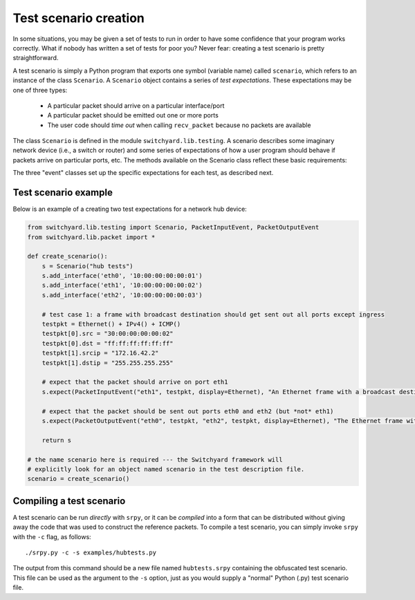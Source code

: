 Test scenario creation
**********************

In some situations, you may be given a set of tests to run in order to have some confidence that your program works correctly.  What if nobody has written a set of tests for poor you?  Never fear: creating a test scenario is pretty straightforward.

A test scenario is simply a Python program that exports one symbol (variable name) called ``scenario``, which refers to an instance of the class ``Scenario``.  A ``Scenario`` object contains a series of *test expectations*.  These expectations may be one of three types:

 * A particular packet should arrive on a particular interface/port
 * A particular packet should be emitted out one or more ports
 * The user code should *time out* when calling ``recv_packet`` because no packets are available

The class ``Scenario`` is defined in the module ``switchyard.lib.testing``.  A scenario describes some imaginary network device (i.e., a switch or router) and some series of expectations of how a user program should behave if packets arrive on particular ports, etc.  The methods available on the 
Scenario class reflect these basic requirements:

.. py:class:: switchyard.lib.testing.Scenario(name)

   Initialize a new test scenario.  The name can be any meaningful
   description of the given test sequence.

   .. py:method:: add_interface(name, ethaddr, ipaddr=None, netmask=None)

      Add an interface to the imaginary network device that is the subject
      of this test sequence.  

   .. py:method:: expect(expectation, description)

      Add a new expectation to the test scenario.  The expectation argument must
      be an object of type ``PacketInputEvent``, ``PacketInputTimeoutEvent``, or 
      ``PacketOutputEvent``.
      Note that the order of adding expectations via calls to ``expect`` is critical:
      add expectations in the "right" order!

The three "event" classes set up the specific expectations for each test, as described next.

.. py:class:: switchyard.lib.testing.PacketInputEvent(portname, packet, display=None)

   Create an expectation that a particular packet will arrive on a port named ``portname``.  
   The packet must be an instance of the Switchyard ``Packet`` class.  The ``portname``
   is just a string like ``eth0``.

   The ``display`` argument indicates whether a particular header in the packet should
   be emphasized on output when Switchyard shows test output to a user.  By default,
   all headers are shown.  If a test creator wants to ignore the Ethernet header but
   emphasize the IPv4 header, he/she could use the argument ``display=IPv4``.  That is,
   the argument is just the class name of the packet header to be emphasized.

.. py:class:: switchyard.lib.testing.PacketInputTimeoutEvent(timeout)

   Create an expectation that the Switchyard user program will *time out* prior to receiving 
   a packet.  The timeout value is the number of seconds to wait within the test framework
   before raising the ``NoPackets`` exception in the user code.  In order for this test expectation
   to pass, the user code must correctly handle the exception and must not emit a packet.

.. py:class:: switchyard.lib.testing.PacketOutputEvent(*args, display=None, exact=True, wildcard=[], predicates=[])

   Create an expectation that the user program will emit packets out one or more ports/interfaces.
   The only required arguments are ``args``, which is an *even number* of arguments where, for
   each pair of arguments, the first is a port name (e.g., eth0) and the second is a reference to
   a packet object.  Normally, a test wishes to establish that the *same* packet has been emitted
   out multiple interfaces.  To do that, you could simply write::

       p = Packet()
       # fill in some packet headers ...
       PacketOutputEvent("eth0", p, "eth1", p, "eth2", p)

   The above code expects that the same packet (named p) will be emitted out three interfaces (eth0, eth1, and eth2).

   By default, the PacketOutputEvent class looks for an **exact** match between the reference
   packet supplied to PacketOutputEvent and the packet that the user code actually emits.  In some
   cases, this isn't appropriate or even possible.  For example, you may want to verify that packets
   are forwarded correctly using standard IP (longest prefix match) forwarding rules, but you may not
   know the payload contents of a packet because another test element may modify them.  As another
   example, in IP forwarding you know that the TTL (time-to-live) should be decremented by one, but
   the specific value in an outgoing packet depends on the value on the incoming packet, which the
   test framework may not know in advance.  To handle these situations, you can supply ``exact``, ``wildcard``, and/or ``predicates`` arguments.

    * Setting ``exact`` to ``False`` causes only certain header fields to be compared to verify a "match".  In particular: Ethernet source and destination addresses, Ethernet ethertype field, IPv4 source and destination addresses and protocol, and TCP or UDP port numbers (or ICMP type/code fields).  

    * When specifying that matches should not be exact (i.e., ``exact=False``), some header field
      comparisons can be "wildcarded" causing *any* value in an outgoing packet to match correctly.
      To indicate that some fields should be wildcarded, you can supply one or more strings in the ``wildcard`` argument.  In particular: dl_src and dl_dst correspond to Ethernet source and destination addresses ("data-link" addresses), dl_type corresponds to the Ethernet ethertype,
      nw_src, nw_dst, and nw_proto correspond to the IPv4 source, destination, and protocol ("nw" means network layer), and tp_src and tp_dst correspond to UDP/TCP ports (or ICMP type/code) ("tp" means transport layer). (Note that the field names are borrowed from the Openflow specification.)

      Lastly, predicate functions can be supplied to make *arbitrary* tests against packets.  The
      ``predicates`` argument can take a list of either ``lambda`` functions or strings that contain
      lambda function definitions (they're ``eval``\'ed internally by Switchyard).  There is one
      parameter given to the ``lambda``, which is the packet to be evaluated.


Test scenario example
=====================

Below is an example of a creating two test expectations for a network hub device:

.. code-block:: python

    from switchyard.lib.testing import Scenario, PacketInputEvent, PacketOutputEvent
    from switchyard.lib.packet import *

    def create_scenario():
        s = Scenario("hub tests")
        s.add_interface('eth0', '10:00:00:00:00:01')
        s.add_interface('eth1', '10:00:00:00:00:02')
        s.add_interface('eth2', '10:00:00:00:00:03')

        # test case 1: a frame with broadcast destination should get sent out all ports except ingress
        testpkt = Ethernet() + IPv4() + ICMP()
        testpkt[0].src = "30:00:00:00:00:02"
        testpkt[0].dst = "ff:ff:ff:ff:ff:ff"
        testpkt[1].srcip = "172.16.42.2"
        testpkt[1].dstip = "255.255.255.255"

        # expect that the packet should arrive on port eth1
        s.expect(PacketInputEvent("eth1", testpkt, display=Ethernet), "An Ethernet frame with a broadcast destination address should arrive on eth1")

        # expect that the packet should be sent out ports eth0 and eth2 (but *not* eth1)
        s.expect(PacketOutputEvent("eth0", testpkt, "eth2", testpkt, display=Ethernet), "The Ethernet frame with a broadcast destination address should be forwarded out ports eth0 and eth2")

        return s

    # the name scenario here is required --- the Switchyard framework will
    # explicitly look for an object named scenario in the test description file.
    scenario = create_scenario()


Compiling a test scenario
=========================

A test scenario can be run *directly* with ``srpy``, or it can be *compiled* into a form that can be distributed without giving away the code that was used to construct the reference packets.  To compile a test scenario, you can simply invoke ``srpy`` with the ``-c`` flag, as follows::

    ./srpy.py -c -s examples/hubtests.py

The output from this command should be a new file named ``hubtests.srpy`` containing the obfuscated test scenario.  This file can be used as the argument to the ``-s`` option, just as you would supply a "normal" Python (.py) test scenario file.
